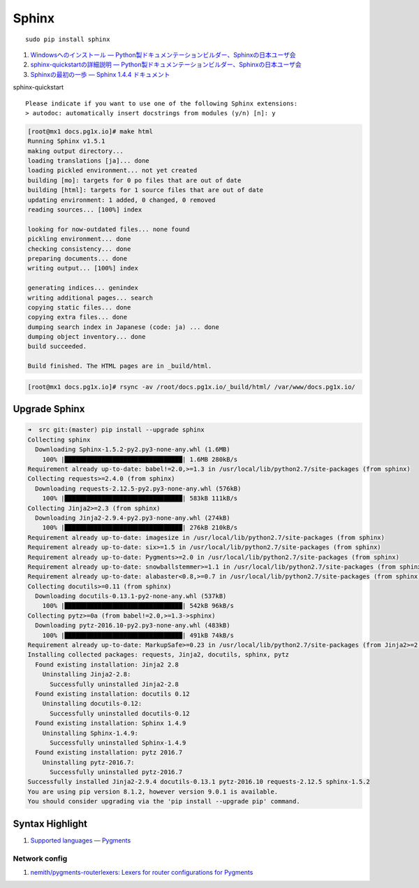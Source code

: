 Sphinx
=====================

::

   sudo pip install sphinx

#. `Windowsへのインストール — Python製ドキュメンテーションビルダー、Sphinxの日本ユーザ会 <http://sphinx-users.jp/gettingstarted/install_windows.html#install-easy-install>`_
#. `sphinx-quickstartの詳細説明 — Python製ドキュメンテーションビルダー、Sphinxの日本ユーザ会 <http://sphinx-users.jp/gettingstarted/sphinxquickstart.html>`_
#. `Sphinxの最初の一歩 — Sphinx 1.4.4 ドキュメント <http://docs.sphinx-users.jp/tutorial.html>`_

sphinx-quickstart

::

   Please indicate if you want to use one of the following Sphinx extensions:
   > autodoc: automatically insert docstrings from modules (y/n) [n]: y

.. code-block:: shell-session

   [root@mx1 docs.pg1x.io]# make html
   Running Sphinx v1.5.1
   making output directory...
   loading translations [ja]... done
   loading pickled environment... not yet created
   building [mo]: targets for 0 po files that are out of date
   building [html]: targets for 1 source files that are out of date
   updating environment: 1 added, 0 changed, 0 removed
   reading sources... [100%] index

   looking for now-outdated files... none found
   pickling environment... done
   checking consistency... done
   preparing documents... done
   writing output... [100%] index

   generating indices... genindex
   writing additional pages... search
   copying static files... done
   copying extra files... done
   dumping search index in Japanese (code: ja) ... done
   dumping object inventory... done
   build succeeded.

   Build finished. The HTML pages are in _build/html.

.. code-block:: shell-session

   [root@mx1 docs.pg1x.io]# rsync -av /root/docs.pg1x.io/_build/html/ /var/www/docs.pg1x.io/

===============================
Upgrade Sphinx
===============================

.. code-block:: shell-session

   ➜  src git:(master) pip install --upgrade sphinx
   Collecting sphinx
     Downloading Sphinx-1.5.2-py2.py3-none-any.whl (1.6MB)
       100% |████████████████████████████████| 1.6MB 280kB/s
   Requirement already up-to-date: babel!=2.0,>=1.3 in /usr/local/lib/python2.7/site-packages (from sphinx)
   Collecting requests>=2.4.0 (from sphinx)
     Downloading requests-2.12.5-py2.py3-none-any.whl (576kB)
       100% |████████████████████████████████| 583kB 111kB/s
   Collecting Jinja2>=2.3 (from sphinx)
     Downloading Jinja2-2.9.4-py2.py3-none-any.whl (274kB)
       100% |████████████████████████████████| 276kB 210kB/s
   Requirement already up-to-date: imagesize in /usr/local/lib/python2.7/site-packages (from sphinx)
   Requirement already up-to-date: six>=1.5 in /usr/local/lib/python2.7/site-packages (from sphinx)
   Requirement already up-to-date: Pygments>=2.0 in /usr/local/lib/python2.7/site-packages (from sphinx)
   Requirement already up-to-date: snowballstemmer>=1.1 in /usr/local/lib/python2.7/site-packages (from sphinx)
   Requirement already up-to-date: alabaster<0.8,>=0.7 in /usr/local/lib/python2.7/site-packages (from sphinx)
   Collecting docutils>=0.11 (from sphinx)
     Downloading docutils-0.13.1-py2-none-any.whl (537kB)
       100% |████████████████████████████████| 542kB 96kB/s
   Collecting pytz>=0a (from babel!=2.0,>=1.3->sphinx)
     Downloading pytz-2016.10-py2.py3-none-any.whl (483kB)
       100% |████████████████████████████████| 491kB 74kB/s
   Requirement already up-to-date: MarkupSafe>=0.23 in /usr/local/lib/python2.7/site-packages (from Jinja2>=2.3->sphinx)
   Installing collected packages: requests, Jinja2, docutils, sphinx, pytz
     Found existing installation: Jinja2 2.8
       Uninstalling Jinja2-2.8:
         Successfully uninstalled Jinja2-2.8
     Found existing installation: docutils 0.12
       Uninstalling docutils-0.12:
         Successfully uninstalled docutils-0.12
     Found existing installation: Sphinx 1.4.9
       Uninstalling Sphinx-1.4.9:
         Successfully uninstalled Sphinx-1.4.9
     Found existing installation: pytz 2016.7
       Uninstalling pytz-2016.7:
         Successfully uninstalled pytz-2016.7
   Successfully installed Jinja2-2.9.4 docutils-0.13.1 pytz-2016.10 requests-2.12.5 sphinx-1.5.2
   You are using pip version 8.1.2, however version 9.0.1 is available.
   You should consider upgrading via the 'pip install --upgrade pip' command.

======================================
Syntax Highlight
======================================

#. `Supported languages — Pygments <http://pygments.org/languages/>`_

Network config
----------------------------

#. `nemith/pygments-routerlexers: Lexers for router configurations for Pygments <https://github.com/nemith/pygments-routerlexers>`_

